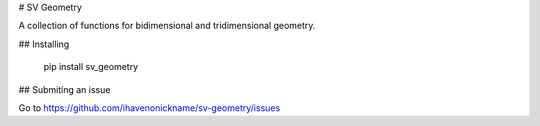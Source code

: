 # SV Geometry

A collection of functions for bidimensional and tridimensional geometry.

## Installing

    pip install sv_geometry

## Submiting an issue

Go to https://github.com/ihavenonickname/sv-geometry/issues


